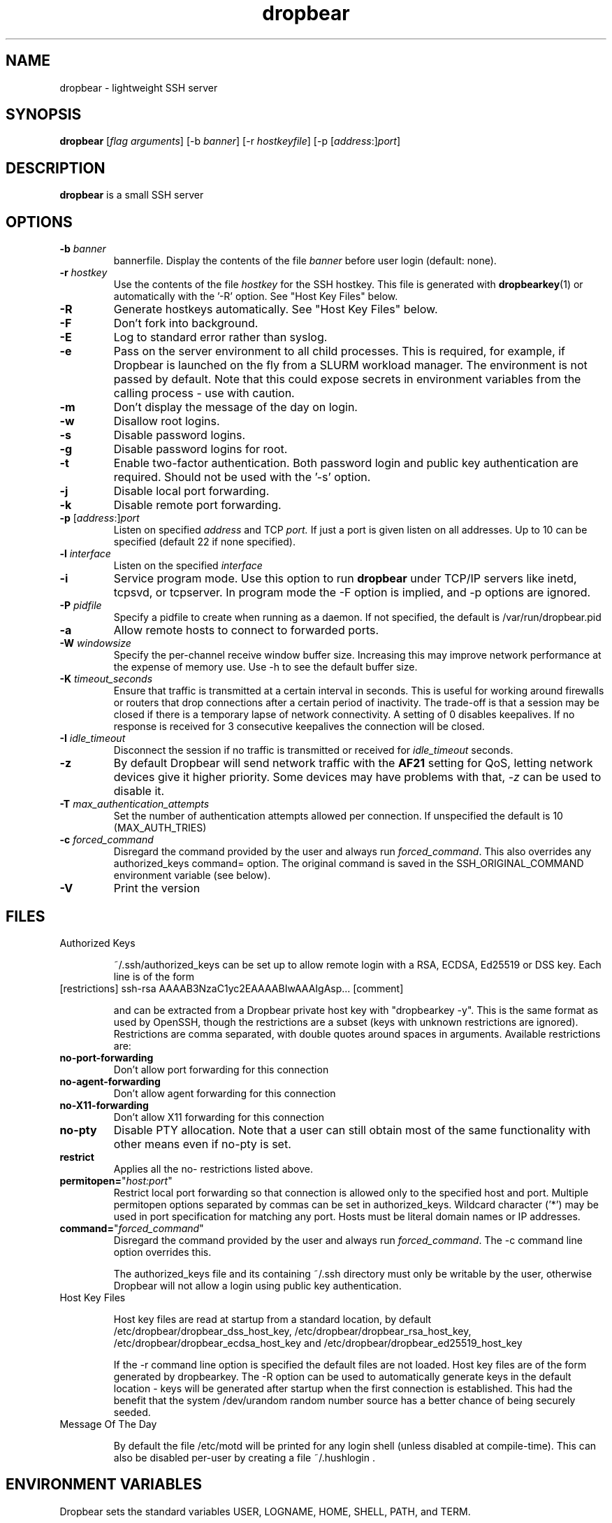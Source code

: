 .TH dropbear 8
.SH NAME
dropbear \- lightweight SSH server
.SH SYNOPSIS
.B dropbear
[\fIflag arguments\fR] [\-b
.I banner\fR] 
[\-r
.I hostkeyfile\fR] [\-p [\fIaddress\fR:]\fIport\fR]
.SH DESCRIPTION
.B dropbear
is a small SSH server 
.SH OPTIONS
.TP
.B \-b \fIbanner
bannerfile.
Display the contents of the file
.I banner
before user login (default: none).
.TP
.B \-r \fIhostkey
Use the contents of the file
.I hostkey
for the SSH hostkey.
This file is generated with
.BR dropbearkey (1) 
or automatically with the '-R' option. See "Host Key Files" below.
.TP
.B \-R
Generate hostkeys automatically. See "Host Key Files" below.
.TP
.B \-F
Don't fork into background.
.TP
.B \-E
Log to standard error rather than syslog.
.TP
.B \-e
Pass on the server environment to all child processes. This is required, for example,
if Dropbear is launched on the fly from a SLURM workload manager. The environment is not
passed by default. Note that this could expose secrets in environment variables from 
the calling process - use with caution.
.TP
.B \-m
Don't display the message of the day on login.
.TP
.B \-w
Disallow root logins.
.TP
.B \-s
Disable password logins.
.TP
.B \-g
Disable password logins for root.
.TP
.B \-t
Enable two-factor authentication. Both password login and public key authentication are
required. Should not be used with the '-s' option.
.TP
.B \-j
Disable local port forwarding.
.TP
.B \-k
Disable remote port forwarding.
.TP
.B \-p\fR [\fIaddress\fR:]\fIport
Listen on specified 
.I address
and TCP
.I port.
If just a port is given listen
on all addresses.
Up to 10 can be specified (default 22 if none specified).
.TP
.B \-l \fIinterface
Listen on the specified
.I interface
.TP
.B \-i
Service program mode.
Use this option to run
.B dropbear
under TCP/IP servers like inetd, tcpsvd, or tcpserver.
In program mode the \-F option is implied, and \-p options are ignored.
.TP
.B \-P \fIpidfile
Specify a pidfile to create when running as a daemon. If not specified, the 
default is /var/run/dropbear.pid
.TP
.B \-a
Allow remote hosts to connect to forwarded ports.
.TP
.B \-W \fIwindowsize
Specify the per-channel receive window buffer size. Increasing this 
may improve network performance at the expense of memory use. Use -h to see the
default buffer size.
.TP
.B \-K \fItimeout_seconds
Ensure that traffic is transmitted at a certain interval in seconds. This is
useful for working around firewalls or routers that drop connections after
a certain period of inactivity. The trade-off is that a session may be
closed if there is a temporary lapse of network connectivity. A setting
of 0 disables keepalives. If no response is received for 3 consecutive keepalives the connection will be closed.
.TP
.B \-I \fIidle_timeout
Disconnect the session if no traffic is transmitted or received for \fIidle_timeout\fR seconds.
.TP
.B \-z
By default Dropbear will send network traffic with the \fBAF21\fR setting for QoS, letting network devices give it higher priority. Some devices may have problems with that, \fI-z\fR can be used to disable it.
.TP
.B \-T \fImax_authentication_attempts
Set the number of authentication attempts allowed per connection. If unspecified the default is 10 (MAX_AUTH_TRIES)
.TP
.B \-c \fIforced_command
Disregard the command provided by the user and always run \fIforced_command\fR. This also
overrides any authorized_keys command= option. The original command is saved in the 
SSH_ORIGINAL_COMMAND environment variable (see below).
.TP
.B \-V
Print the version

.SH FILES

.TP
Authorized Keys

~/.ssh/authorized_keys can be set up to allow remote login with a RSA,
ECDSA, Ed25519 or DSS
key. Each line is of the form
.TP
[restrictions] ssh-rsa AAAAB3NzaC1yc2EAAAABIwAAAIgAsp... [comment]

and can be extracted from a Dropbear private host key with "dropbearkey -y". This is the same format as used by OpenSSH, though the restrictions are a subset (keys with unknown restrictions are ignored).
Restrictions are comma separated, with double quotes around spaces in arguments.
Available restrictions are:

.TP
.B no-port-forwarding
Don't allow port forwarding for this connection

.TP
.B no-agent-forwarding
Don't allow agent forwarding for this connection

.TP
.B no-X11-forwarding
Don't allow X11 forwarding for this connection

.TP
.B no-pty
Disable PTY allocation. Note that a user can still obtain most of the
same functionality with other means even if no-pty is set.

.TP
.B restrict
Applies all the no- restrictions listed above.

.TP
.B permitopen=\fR"\fIhost:port\fR"
Restrict local port forwarding so that connection is allowed only to the
specified host and port. Multiple permitopen options separated by commas
can be set in authorized_keys. Wildcard character ('*') may be used in
port specification for matching any port. Hosts must be literal domain names or
IP addresses.

.TP
.B command=\fR"\fIforced_command\fR"
Disregard the command provided by the user and always run \fIforced_command\fR.
The -c command line option overrides this.

The authorized_keys file and its containing ~/.ssh directory must only be
writable by the user, otherwise Dropbear will not allow a login using public
key authentication.

.TP
Host Key Files

Host key files are read at startup from a standard location, by default
/etc/dropbear/dropbear_dss_host_key, /etc/dropbear/dropbear_rsa_host_key,
/etc/dropbear/dropbear_ecdsa_host_key and /etc/dropbear/dropbear_ed25519_host_key

If the -r command line option is specified the default files are not loaded.
Host key files are of the form generated by dropbearkey. 
The -R option can be used to automatically generate keys
in the default location - keys will be generated after startup when the first
connection is established. This had the benefit that the system /dev/urandom
random number source has a better chance of being securely seeded.

.TP
Message Of The Day

By default the file /etc/motd will be printed for any login shell (unless 
disabled at compile-time). This can also be disabled per-user
by creating a file ~/.hushlogin .

.SH ENVIRONMENT VARIABLES
Dropbear sets the standard variables USER, LOGNAME, HOME, SHELL, PATH, and TERM.

The variables below are set for sessions as appropriate. 

.TP
.B SSH_TTY
This is set to the allocated TTY if a PTY was used.

.TP
.B SSH_CONNECTION
Contains "<remote_ip> <remote_port> <local_ip> <local_port>".

.TP
.B DISPLAY
Set X11 forwarding is used.

.TP
.B SSH_ORIGINAL_COMMAND
If a 'command=' authorized_keys option was used, the original command is specified
in this variable. If a shell was requested this is set to an empty value.

.TP
.B SSH_AUTH_SOCK
Set to a forwarded ssh-agent connection.

.SH NOTES
Dropbear only supports SSH protocol version 2.

.SH AUTHOR
Matt Johnston (matt@ucc.asn.au).
.br
Gerrit Pape (pape@smarden.org) wrote this manual page.
.SH SEE ALSO
dropbearkey(1), dbclient(1), dropbearconvert(1)
.P
https://matt.ucc.asn.au/dropbear/dropbear.html
